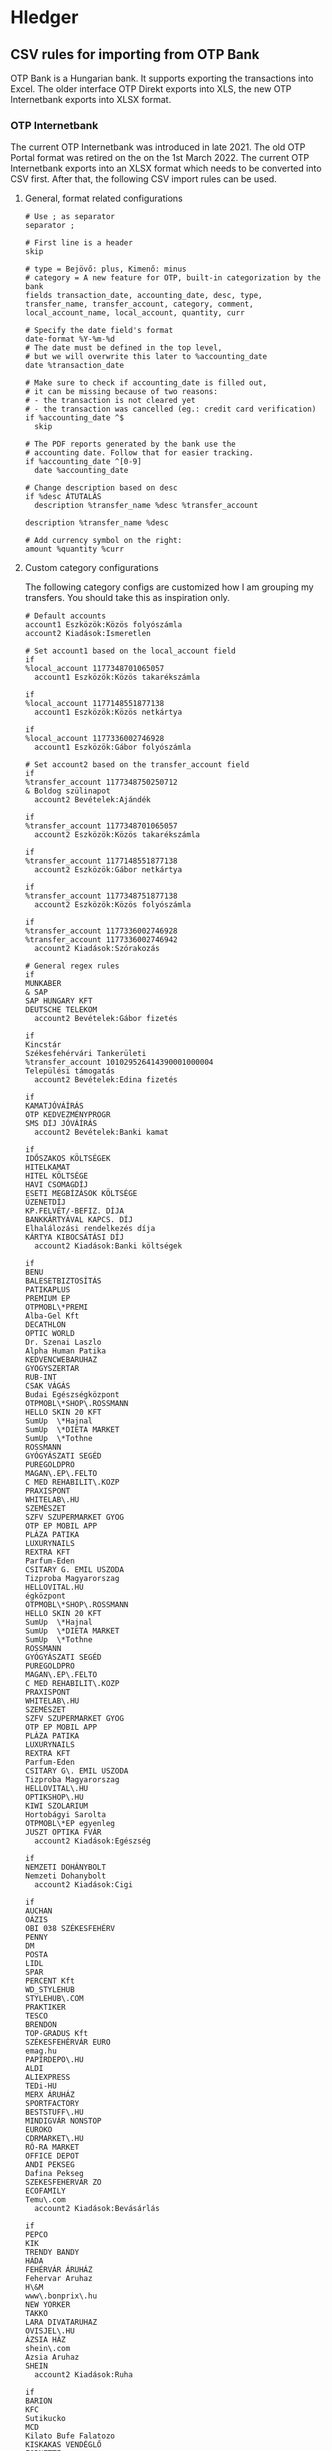* Hledger

** CSV rules for importing from OTP Bank

OTP Bank is a Hungarian bank. It supports exporting the transactions into Excel. The older interface OTP Direkt exports into XLS, the new OTP Internetbank exports into XLSX format.

*** OTP Internetbank

The current OTP Internetbank was introduced in late 2021. The old OTP Portal format was retired on the on the 1st March 2022. The current OTP Internetbank exports into an XLSX format which needs to be converted into CSV first. After that, the following CSV import rules can be used.

**** General, format related configurations

#+BEGIN_SRC text :noweb yes :exports none :mkdirp yes :tangle ../build/home/.config/hledger/otp.csv.rules
  <<otp>>
#+END_SRC

#+BEGIN_SRC text :noweb-ref otp
  # Use ; as separator
  separator ;

  # First line is a header
  skip

  # type = Bejövő: plus, Kimenő: minus
  # category = A new feature for OTP, built-in categorization by the bank
  fields transaction_date, accounting_date, desc, type, transfer_name, transfer_account, category, comment, local_account_name, local_account, quantity, curr

  # Specify the date field's format
  date-format %Y-%m-%d
  # The date must be defined in the top level,
  # but we will overwrite this later to %accounting_date
  date %transaction_date

  # Make sure to check if accounting_date is filled out,
  # it can be missing because of two reasons:
  # - the transaction is not cleared yet
  # - the transaction was cancelled (eg.: credit card verification)
  if %accounting_date ^$
    skip

  # The PDF reports generated by the bank use the
  # accounting date. Follow that for easier tracking.
  if %accounting_date ^[0-9]
    date %accounting_date

  # Change description based on desc
  if %desc ÁTUTALÁS
    description %transfer_name %desc %transfer_account

  description %transfer_name %desc

  # Add currency symbol on the right:
  amount %quantity %curr
#+END_SRC

**** Custom category configurations

The following category configs are customized how I am grouping my transfers. You should take this as inspiration only.

#+begin_src text :noweb-ref otp
  # Default accounts
  account1 Eszközök:Közös folyószámla
  account2 Kiadások:Ismeretlen

  # Set account1 based on the local_account field
  if
  %local_account 1177348701065057
    account1 Eszközök:Közös takarékszámla

  if
  %local_account 1177148551877138
    account1 Eszközök:Közös netkártya

  if
  %local_account 1177336002746928
    account1 Eszközök:Gábor folyószámla

  # Set account2 based on the transfer_account field
  if
  %transfer_account 1177348750250712
  & Boldog szülinapot
    account2 Bevételek:Ajándék

  if
  %transfer_account 1177348701065057
    account2 Eszközök:Közös takarékszámla

  if
  %transfer_account 1177148551877138
    account2 Eszközök:Gábor netkártya

  if
  %transfer_account 1177348751877138
    account2 Eszközök:Közös folyószámla

  if
  %transfer_account 1177336002746928
  %transfer_account 1177336002746942
    account2 Kiadások:Szórakozás

  # General regex rules
  if
  MUNKABER
  & SAP
  SAP HUNGARY KFT
  DEUTSCHE TELEKOM
    account2 Bevételek:Gábor fizetés

  if
  Kincstár
  Székesfehérvári Tankerületi
  %transfer_account 101029526414390001000004
  Települési támogatás
    account2 Bevételek:Edina fizetés

  if
  KAMATJÓVÁÍRÁS
  OTP KEDVEZMÉNYPROGR
  SMS DÍJ JÓVÁÍRÁS
    account2 Bevételek:Banki kamat

  if
  IDŐSZAKOS KÖLTSÉGEK
  HITELKAMAT
  HITEL KÖLTSÉGE
  HAVI CSOMAGDÍJ
  ESETI MEGBÍZÁSOK KÖLTSÉGE
  ÜZENETDÍJ
  KP.FELVÉT/-BEFIZ. DÍJA
  BANKKÁRTYÁVAL KAPCS. DÍJ
  Elhalálozási rendelkezés díja
  KÁRTYA KIBOCSÁTÁSI DÍJ
    account2 Kiadások:Banki költségek

  if
  BENU
  BALESETBIZTOSÍTÁS
  PATIKAPLUS
  PREMIUM EP
  OTPMOBL\*PREMI
  Alba-Gel Kft
  DECATHLON
  OPTIC WORLD
  Dr. Szenai Laszlo
  Alpha Human Patika
  KEDVENCWEBARUHAZ
  GYOGYSZERTAR
  RUB-INT
  CSAK VÁGÁS
  Budai Egészségközpont
  OTPMOBL\*SHOP\.ROSSMANN
  HELLO SKIN 20 KFT
  SumUp  \*Hajnal
  SumUp  \*DIETA MARKET
  SumUp  \*Tothne
  ROSSMANN
  GYÓGYÁSZATI SEGÉD
  PUREGOLDPRO
  MAGAN\.EP\.FELTO
  C MED REHABILIT\.KOZP
  PRAXISPONT
  WHITELAB\.HU
  SZEMÉSZET
  SZFV SZUPERMARKET GYOG
  OTP EP MOBIL APP
  PLÁZA PATIKA
  LUXURYNAILS
  REXTRA KFT
  Parfum-Eden
  CSITARY G. EMIL USZODA
  Tizproba Magyarorszag
  HELLOVITAL.HU
  égközpont
  OTPMOBL\*SHOP\.ROSSMANN
  HELLO SKIN 20 KFT
  SumUp  \*Hajnal
  SumUp  \*DIETA MARKET
  SumUp  \*Tothne
  ROSSMANN
  GYÓGYÁSZATI SEGÉD
  PUREGOLDPRO
  MAGAN\.EP\.FELTO
  C MED REHABILIT\.KOZP
  PRAXISPONT
  WHITELAB\.HU
  SZEMÉSZET
  SZFV SZUPERMARKET GYOG
  OTP EP MOBIL APP
  PLÁZA PATIKA
  LUXURYNAILS
  REXTRA KFT
  Parfum-Eden
  CSITARY G\. EMIL USZODA
  Tizproba Magyarorszag
  HELLOVITAL\.HU
  OPTIKSHOP\.HU
  KIWI SZOLARIUM
  Hortobágyi Sarolta
  OTPMOBL\*EP egyenleg
  JUSZT OPTIKA FVÁR
    account2 Kiadások:Egészség

  if
  NEMZETI DOHÁNYBOLT
  Nemzeti Dohanybolt
    account2 Kiadások:Cigi

  if
  AUCHAN
  OÁZIS
  OBI 038 SZÉKESFEHÉRV
  PENNY
  DM
  POSTA
  LIDL
  SPAR
  PERCENT Kft
  WD_STYLEHUB
  STYLEHUB\.COM
  PRAKTIKER
  TESCO
  BRENDON
  TOP-GRADUS Kft
  SZÉKESFEHÉRVÁR EURO
  emag.hu
  PAPIRDEPO\.HU
  ALDI
  ALIEXPRESS
  TEDi-HU
  MERX ÁRUHÁZ
  SPORTFACTORY
  BESTSTUFF\.HU
  MINDIGVÁR NONSTOP
  EUROKO
  CDRMARKET\.HU
  RÓ-RA MARKET
  OFFICE DEPOT
  ANDI PEKSEG
  Dafina Pekseg
  SZEKESFEHERVAR ZO
  ECOFAMILY
  Temu\.com
    account2 Kiadások:Bevásárlás

  if
  PEPCO
  KIK
  TRENDY BANDY
  HÁDA
  FEHÉRVÁR ÁRUHÁZ
  Fehervar Aruhaz
  H\&M
  www\.bonprix\.hu
  NEW YORKER
  TAKKO
  LARA DIVATARUHAZ
  OVISJEL\.HU
  ÁZSIA HÁZ
  shein\.com
  Azsia Aruhaz
  SHEIN
    account2 Kiadások:Ruha

  if
  BARION
  KFC
  Sutikucko
  MCD
  Kilato Bufe Falatozo
  KISKAKAS VENDÉGLŐ
  FORNETTI
  CITY FOOD
  PIZZAFORTE\.HU
  SAP ÉTTEREM
  PASA KEBAB
  HAZISARKANY KFT
  BISTRO
  DON-PEPE
  ARCO SERVICE
  KAPOSVARI CAMPUS ÉTT
  Fekete - THQ
  MAGENTA KANTIN
  OAZIS ETTEREM
  Wolt
  BURGER KING
  KAPOS ITÁLIA ÉTTEREM
  BUFE A SZARNY
  NYX\*InnovatorKft
  OTPMOBL\*fannizero
  Danuvius Vending Kft
  DIÁKTANYA PIZZÉRIA
    account2 Kiadások:Étel

  if
  Székesfehérvári Napsugár Óvoda
    account2 Kiadások:Étel:Óvoda

  if
  PCX Kereskedelmi Kft.
  Aqua Webaruhaz
  ANTHROPICS SOFTWARE
  MM SZÉKESFEHÉRVÁR
  EURONICS
  MEDIAMARKT.HU
  V-TEL GSM
  PHILIPS ESHOP
  Hi-tech Arts Kft
  WWW\.CONRAD\.HU
  FURBIFY.HU
  OTPMOBL\*IPON\.HU
  all4mobi\.hu
  MAKSZUTOV\.HU TAVCSOBOL
  Premier Farnell
    account2 Kiadások:Műszaki cikk

  if
  AWS EMEA
  DotRoll
  RACKHOST KFT
  AWH WEB\* KOSAR
    account2 Kiadások:Szolgáltatók:Webtárhely

  if
  LINDT MASTER CHOCOLAT
  MYPRINTPIX\.HU
  MODELL AND HOBBY
  MINI-MANO KFT
  MACKOJATEK\.HU
  AJANDEKKOZPONT
  PEPITA\.HU
  SCOLAR KFT
  ELMENYPLAZA\.HU
  REGIO JÁTÉK SF
  Trendyol
  Alza\.cz
  WWW\.MAXIE\.HU
    account2 Kiadások:Ajándék

  if
  SIMPLE MOBILJEGY
  BKK BUDAPESTGO
  NEMZETIMOBILFI
  OTPMOBL\*VIMPAY\.MAV-STA
  OTPMOBL\*JEGY\.MAV\.HU
  OTPMOBL\*BudapestGO
    account2 Kiadások:Közlekedés:Tömegközlekedés

  if
  120230080015431800100001
  UNIQA\.HU
  ONKORMANYZATI BEFIZ
  HU-GO\.HU
  NAV belföldi gépjárműadó
  TOYOTA MAYER
  KOZPONT PARKOLASI CSOP
  GUMIFLEX SZFVAR
  BKK BUDAPESTGO
  autofelszerelesek\.hu
  AUTÓALKATRÉSZ
  MIKROSPORT KFT
  WWW\.GUMIFLEX\.HU
  OTPMOBL\*nav
    account2 Kiadások:Közlekedés:Autó

  if
  ALBA PLÁZA
  BALATON PLÁZA
  PARKOLÓ
    account2 Kiadások:Közlekedés:Autó:Parkolás

  if
  GROUPAMA BIZTOSITÓ ZRT\. KÖTELEZŐ GÉPJÁRMŰ BIZT\.
  OTPMOBL\*GROUPAMA\.HU
   account2 Kiadások:Közlekedés:Autó:Biztosítás

  if
  MOL Nyrt
  OMV
  MOL * sz\. toltoall
  SZÉKESFEHÉRVÁR BENZ
  MOL 21202 sz\. toltoall
  Orlen HU
    account2 Kiadások:Közlekedés:Autó:Tankolás

  if
  FACEBK
  FOTOPLUS\.hu
  OTPMOBL\*szamlazz
  Magyar Kereskedelmi és Iparkamar
    account2 Kiadások:Fotózás

  if
  OTPMOBL\*EON\.HU
  E\.ON ARAMSZOLGALTATO KFT
  MVM NEXT ENERGIAK
    account2 Kiadások:Szolgáltatók:Áram

  if
  UPC
  VODAFONE MAGYARORSZÁG ZRT
  ONE MAGYARORSZÁG ZRT
    account2 Kiadások:Szolgáltatók:TV, internet, mobil

  if
  NETFLIX\.COM
    account2 Kiadások:Szolgáltatók:Netflix

  if
  OTPMOBL\*TELEKOM
  BARION\*TELENOR
  Telenor
  OTPMOBL\*VODAFONE\.HU
    account2 Kiadások:Szolgáltatók:Mobil

  if
  NHKV
  MOHU MOL
    account2 Kiadások:Szolgáltatók:Hulladék

  if
  NKM ENERGIA
  NKM FÖLDGÁZSZOLGÁLTATÓ
  MVM NEXT ENERGIAKERESKEDELMI ZRT GÁZDÍJ
    account2 Kiadások:Szolgáltatók:Gáz

  if
  dijnet.hu
  VÍZDÍJ
  Fejérvíz Zrt
    account2 Kiadások:Szolgáltatók:Víz

  if
  1003200001070044
  1003200001076985
    account2 Kiadások:Ingatlan:Vagyonszerzési

  if
  www.e-kert.hu
  ALBA-TEXTILHÁZ
  IKEA
  WWW.MENTAVILL.HU
  Diego
  GARDINO.HU
  MEZOGAZDASAGI BOLT
  JYSK
  DBS Kft
  FOLDHIVATAL\.HU
  AQUALING KFT
  DEPONIA KFT
  DOPA Invest Kft
    account2 Kiadások:Ingatlan

  if
  GROUPAMA BIZTOSITÓ ZRT\. OTTHONBIZT\.EGYÉNI
    account2 Kiadások:Ingatlan:Biztosítás

  if
  DÍJNET FIZETÉS DÍJÁNAK JÓVÁÍRÁSA
  KÖLTSÉG ÉS JUTALÉK
  KÉSEDELMI/FEDEZETLENSÉGI KAMAT
  OTPdirekt HAVIDÍJ
    account2 Kiadások:Banki költségek

  if
  HITELTÖRLESZTÉS EGYÉB
  LAKÁS/JELZÁLOG HITEL
    account2 Kiadások:Hitel

  if
  LAKÁS/JELZÁLOG HITEL
  & 9806500002242835
    account2 Kiadások:Hitel:Lakáshitel 26m
    account3 (Tartozások:Lakáshitel 26m)
    amount3 -%quantity %curr

  if
  LAKÁS/JELZÁLOG HITEL
  & 9806500002243300
    account2 Kiadások:Hitel:Lakáshitel 16m
    account3 (Tartozások:Lakáshitel 16m)
    amount3 -%quantity %curr

  if
  SZEMÉLYI KÖLCSÖN TÖRLESZTÉS
  & 9801804039405960BIZT
    account2 Kiadások:Hitel:Babaváró hitelbiztosítás

  if
  BABAVÁRÓ KÖLCSÖN KEZ. VÁLL. DÍJ
  SZEMÉLYI KÖLCSÖN TÖRLESZTÉS
    account2 Kiadások:Hitel:Babaváró

  if
  KÉSZPÉNZFELVÉT
    account2 Kiadások:Készpénz

  if
  Perfekt Zrt
  Perfekt Gazdasági Tanácsadó
  Dunaújvárosi Egyetem
  BEST-WORK Kft
  LINUXFOUNDATION
  MATE KC  ÚJ KOLLÉGIU
  DIAKTANYA
    account2 Kiadások:Oktatás

  if
  GOG.COM
  GOG sp
  Steam Purchase
  RÉGIO JÁTÉK
  okosjatek.hu
  FEZEN
  TROPICARIUM
  HELLOPAY KER
  Bázis számla ÁTUTALÁS
  MCC FESZT VÁSÁRLÁS KÁRTYÁVAL
  Vargesztesi Villapark
  SZUSZ PARK
  KEK\.SH PRO
  OTPMOBL\*BOOKLINE\.HU
  GOOGLE \*Google Play
    account2 Kiadások:Szórakozás
#+end_src

*** OTP SZÉP kártya

OTP SZÉP kártya is a cafeteria type card, it can be used in restaurants, hotels, etc. The SZÉP card transfers can be downloaded from the older OTP Direkt interface in an XLS format. The XLS needs to be converted into CSV, after that, the following rules can be used.

**** General, format related configs

#+BEGIN_SRC text :noweb yes :exports none :mkdirp yes :tangle home/.config/hledger/otp-szep.csv.rules
  <<otp-szep>>
#+END_SRC

#+begin_src text :noweb-ref otp-szep
  # Use ; as separator
  separator ;

  # First line is a header
  skip 3

  # sub_account can be: Vendéglátás, Szállás, Szabadidő
  fields date, sub_account, account_number, quant_to, quant_from, description

  # Specify the date field's format
  date-format %Y.%m.%d.

  # Add currency symbol on the right:
  amount -%quant_from HUF

  # Replace amount with amount_from if not null
  if %quant_to [1-9]
    amount %quant_to HUF

  ############################
  # Custom categorizations
  ############################

  # Default accounts
  account1 Eszközök:Gábor szépkártya:Vendéglátás
  account2 Kiadások:Étel

  # Set account1 if there is a transaction to (less frequent)
  if %quant_to [1-9]
    account2 Bevételek:Gábor cafeteria
#+end_src

** Guix home config for linking the tangled config

#+begin_src scheme :noweb-ref guix-home
  (define %home-services
    (append %home-services
        (list
              (simple-service 'hledger-symlinking-service
                              home-files-service-type
                                  `((".config/hledger/otp.csv.rules"
                                      ,(local-file "home/.config/hledger/otp.csv.rules" "otp_csv_rules"))
                                    (".config/hledger/otp-szep.csv.rules"
                                        ,(local-file "home/.config/hledger/otp-szep.csv.rules" "otp_szep_csv_rules"))
                                   )
    ))))
#+end_src
